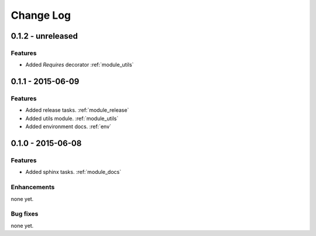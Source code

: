 .. _changelog:

==========
Change Log
==========

0.1.2 - unreleased
==================

Features
--------

- Added `Requires` decorator :ref:`module_utils`

0.1.1 - 2015-06-09
==================

Features
--------

- Added release tasks. :ref:`module_release`

- Added utils module. :ref:`module_utils`

- Added environment docs. :ref:`env`


0.1.0 - 2015-06-08
==================

Features
--------

- Added sphinx tasks. :ref:`module_docs`

Enhancements
------------

none yet.

Bug fixes
---------

none yet.

..  vim: set ft=rst tw=75 nocin spell nosi ai sw=4 ts=4 expandtab:

